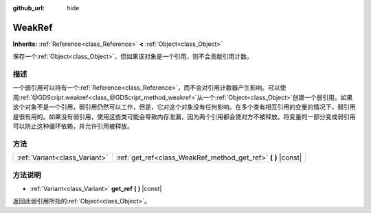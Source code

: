 :github_url: hide

.. Generated automatically by doc/tools/make_rst.py in GaaeExplorer's source tree.
.. DO NOT EDIT THIS FILE, but the WeakRef.xml source instead.
.. The source is found in doc/classes or modules/<name>/doc_classes.

.. _class_WeakRef:

WeakRef
=======

**Inherits:** :ref:`Reference<class_Reference>` **<** :ref:`Object<class_Object>`

保存一个\ :ref:`Object<class_Object>`\ ，但如果该对象是一个引用，则不会贡献引用计数。

描述
----

一个弱引用可以持有一个\ :ref:`Reference<class_Reference>`\ ，而不会对引用计数器产生影响。可以使用\ :ref:`@GDScript.weakref<class_@GDScript_method_weakref>`\ 从一个\ :ref:`Object<class_Object>`\ 创建一个弱引用。如果这个对象不是一个引用，弱引用仍然可以工作，但是，它对这个对象没有任何影响。在多个类有相互引用的变量的情况下，弱引用是很有用的。如果没有弱引用，使用这些类可能会导致内存泄漏，因为两个引用都会使对方不被释放。将变量的一部分变成弱引用可以防止这种循环依赖，并允许引用被释放。

方法
----

+-------------------------------+------------------------------------------------------------------+
| :ref:`Variant<class_Variant>` | :ref:`get_ref<class_WeakRef_method_get_ref>` **(** **)** |const| |
+-------------------------------+------------------------------------------------------------------+

方法说明
--------

.. _class_WeakRef_method_get_ref:

- :ref:`Variant<class_Variant>` **get_ref** **(** **)** |const|

返回此弱引用所指的\ :ref:`Object<class_Object>`\ 。

.. |virtual| replace:: :abbr:`virtual (This method should typically be overridden by the user to have any effect.)`
.. |const| replace:: :abbr:`const (This method has no side effects. It doesn't modify any of the instance's member variables.)`
.. |vararg| replace:: :abbr:`vararg (This method accepts any number of arguments after the ones described here.)`
